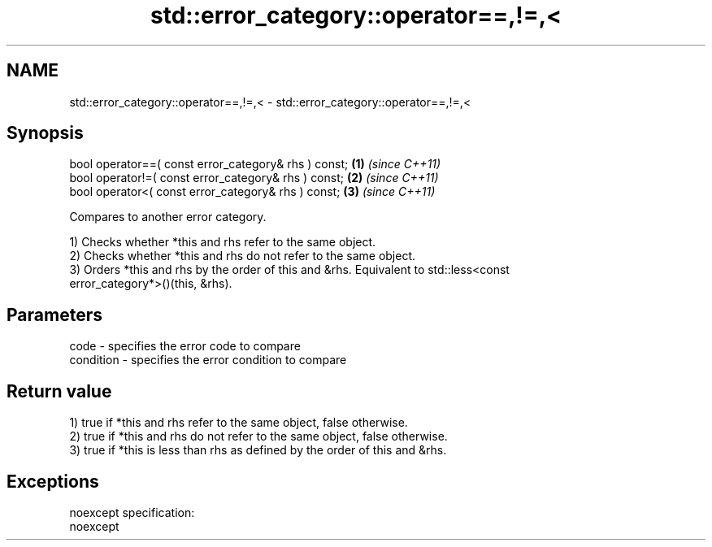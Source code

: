 .TH std::error_category::operator==,!=,< 3 "Nov 25 2015" "2.0 | http://cppreference.com" "C++ Standard Libary"
.SH NAME
std::error_category::operator==,!=,< \- std::error_category::operator==,!=,<

.SH Synopsis
   bool operator==( const error_category& rhs ) const; \fB(1)\fP \fI(since C++11)\fP
   bool operator!=( const error_category& rhs ) const; \fB(2)\fP \fI(since C++11)\fP
   bool operator<( const error_category& rhs ) const;  \fB(3)\fP \fI(since C++11)\fP

   Compares to another error category.

   1) Checks whether *this and rhs refer to the same object.
   2) Checks whether *this and rhs do not refer to the same object.
   3) Orders *this and rhs by the order of this and &rhs. Equivalent to std::less<const
   error_category*>()(this, &rhs).

.SH Parameters

   code      - specifies the error code to compare
   condition - specifies the error condition to compare

.SH Return value

   1) true if *this and rhs refer to the same object, false otherwise.
   2) true if *this and rhs do not refer to the same object, false otherwise.
   3) true if *this is less than rhs as defined by the order of this and &rhs.

.SH Exceptions

   noexcept specification:  
   noexcept
     
